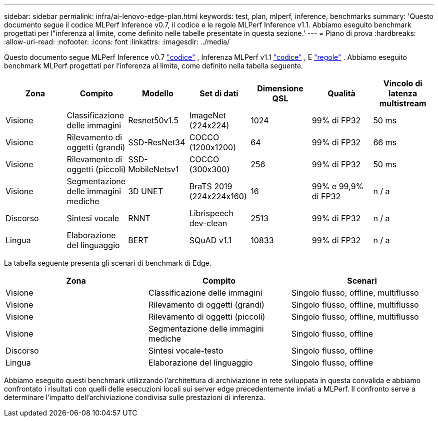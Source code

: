 ---
sidebar: sidebar 
permalink: infra/ai-lenovo-edge-plan.html 
keywords: test, plan, mlperf, inference, benchmarks 
summary: 'Questo documento segue il codice MLPerf Inference v0.7, il codice e le regole MLPerf Inference v1.1.  Abbiamo eseguito benchmark progettati per l"inferenza al limite, come definito nelle tabelle presentate in questa sezione.' 
---
= Piano di prova
:hardbreaks:
:allow-uri-read: 
:nofooter: 
:icons: font
:linkattrs: 
:imagesdir: ../media/


[role="lead"]
Questo documento segue MLPerf Inference v0.7 https://github.com/mlperf/inference_results_v0.7/tree/master/closed/Lenovo["codice"^] , Inferenza MLPerf v1.1 https://github.com/mlcommons/inference_results_v1.1/tree/main/closed/Lenovo["codice"^] , E https://github.com/mlcommons/inference_policies/blob/master/inference_rules.adoc["regole"^] .  Abbiamo eseguito benchmark MLPerf progettati per l'inferenza al limite, come definito nella tabella seguente.

|===
| Zona | Compito | Modello | Set di dati | Dimensione QSL | Qualità | Vincolo di latenza multistream 


| Visione | Classificazione delle immagini | Resnet50v1.5 | ImageNet (224x224) | 1024 | 99% di FP32 | 50 ms 


| Visione | Rilevamento di oggetti (grandi) | SSD-ResNet34 | COCCO (1200x1200) | 64 | 99% di FP32 | 66 ms 


| Visione | Rilevamento di oggetti (piccoli) | SSD-MobileNetsv1 | COCCO (300x300) | 256 | 99% di FP32 | 50 ms 


| Visione | Segmentazione delle immagini mediche | 3D UNET | BraTS 2019 (224x224x160) | 16 | 99% e 99,9% di FP32 | n / a 


| Discorso | Sintesi vocale | RNNT | Librispeech dev-clean | 2513 | 99% di FP32 | n / a 


| Lingua | Elaborazione del linguaggio | BERT | SQuAD v1.1 | 10833 | 99% di FP32 | n / a 
|===
La tabella seguente presenta gli scenari di benchmark di Edge.

|===
| Zona | Compito | Scenari 


| Visione | Classificazione delle immagini | Singolo flusso, offline, multiflusso 


| Visione | Rilevamento di oggetti (grandi) | Singolo flusso, offline, multiflusso 


| Visione | Rilevamento di oggetti (piccoli) | Singolo flusso, offline, multiflusso 


| Visione | Segmentazione delle immagini mediche | Singolo flusso, offline 


| Discorso | Sintesi vocale-testo | Singolo flusso, offline 


| Lingua | Elaborazione del linguaggio | Singolo flusso, offline 
|===
Abbiamo eseguito questi benchmark utilizzando l'architettura di archiviazione in rete sviluppata in questa convalida e abbiamo confrontato i risultati con quelli delle esecuzioni locali sui server edge precedentemente inviati a MLPerf.  Il confronto serve a determinare l'impatto dell'archiviazione condivisa sulle prestazioni di inferenza.
